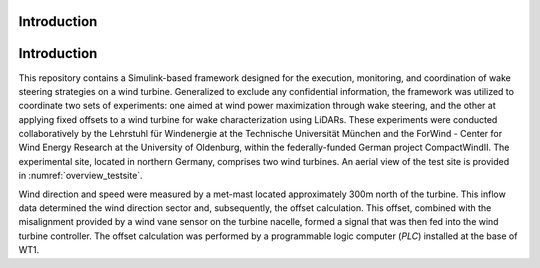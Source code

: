 Introduction
===================

Introduction
============

This repository contains a Simulink-based framework designed for the execution, monitoring, and coordination of wake steering strategies on a wind turbine. Generalized to exclude any confidential information, the framework was utilized to coordinate two sets of experiments: one aimed at wind power maximization through wake steering, and the other at applying fixed offsets to a wind turbine for wake characterization using LiDARs. These experiments were conducted collaboratively by the Lehrstuhl für Windenergie at the Technische Universität München and the ForWind - Center for Wind Energy Research at the University of Oldenburg, within the federally-funded German project CompactWindII. The experimental site, located in northern Germany, comprises two wind turbines. An aerial view of the test site is provided in :numref:`overview_testsite`.

.. image:: overview_testsite.png
   :alt: Overview of the test site
   :align: overview_testsite

Wind direction and speed were measured by a met-mast located approximately 300m north of the turbine. This inflow data determined the wind direction sector and, subsequently, the offset calculation. This offset, combined with the misalignment provided by a wind vane sensor on the turbine nacelle, formed a signal that was then fed into the wind turbine controller. The offset calculation was performed by a programmable logic computer (*PLC*) installed at the base of WT1.




